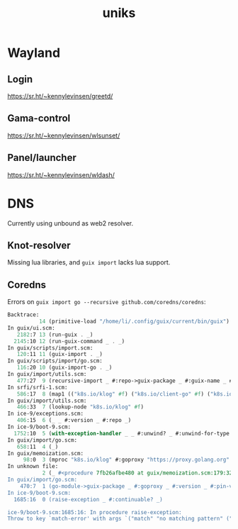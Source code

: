 #+title: uniks

* Wayland
** Login
https://sr.ht/~kennylevinsen/greetd/
** Gama-control
https://sr.ht/~kennylevinsen/wlsunset/
** Panel/launcher
https://sr.ht/~kennylevinsen/wldash/

* DNS
Currently using unbound as web2 resolver.

** Knot-resolver
Missing lua libraries, and =guix import= lacks lua support.
   
** Coredns
Errors on =guix import go --recursive github.com/coredns/coredns=:
#+begin_src scheme
Backtrace:
          14 (primitive-load "/home/li/.config/guix/current/bin/guix")
In guix/ui.scm:
   2182:7 13 (run-guix . _)
  2145:10 12 (run-guix-command _ . _)
In guix/scripts/import.scm:
   120:11 11 (guix-import . _)
In guix/scripts/import/go.scm:
   116:20 10 (guix-import-go . _)
In guix/import/utils.scm:
   477:27  9 (recursive-import _ #:repo->guix-package _ #:guix-name _ #:version _ #:repo _)
In srfi/srfi-1.scm:
   586:17  8 (map1 (("k8s.io/klog" #f) ("k8s.io/client-go" #f) ("k8s.io/apimachinery" #f) ("k8s.io/api" #f) ("gopkg.in/DataDog/dd-trace-go.v1" #f) ("google.g…" …) …))
In guix/import/utils.scm:
   466:33  7 (lookup-node "k8s.io/klog" #f)
In ice-9/exceptions.scm:
   406:15  6 (_ _ #:version _ #:repo _)
In ice-9/boot-9.scm:
  1752:10  5 (with-exception-handler _ _ #:unwind? _ #:unwind-for-type _)
In guix/import/go.scm:
   658:11  4 (_)
In guix/memoization.scm:
     98:0  3 (mproc "k8s.io/klog" #:goproxy "https://proxy.golang.org" #:version #f #:pin-versions? #f)
In unknown file:
           2 (_ #<procedure 7fb26afbe480 at guix/memoization.scm:179:32 ()> #<procedure list _> (this is nothing))
In guix/import/go.scm:
    470:7  1 (go-module->guix-package _ #:goproxy _ #:version _ #:pin-versions? _)
In ice-9/boot-9.scm:
  1685:16  0 (raise-exception _ #:continuable? _)

ice-9/boot-9.scm:1685:16: In procedure raise-exception:
Throw to key `match-error' with args `("match" "no matching pattern" ("k8s.io/klog\n" "" "" "" "" "" "" "" "" "" "" "" "" "" "" "" "" "" "" "" "" "" "" "" "" "" "" "" "" "" "" "" "" "git" "https://github.com/kubernetes/klog"))'.
#+end_src 

